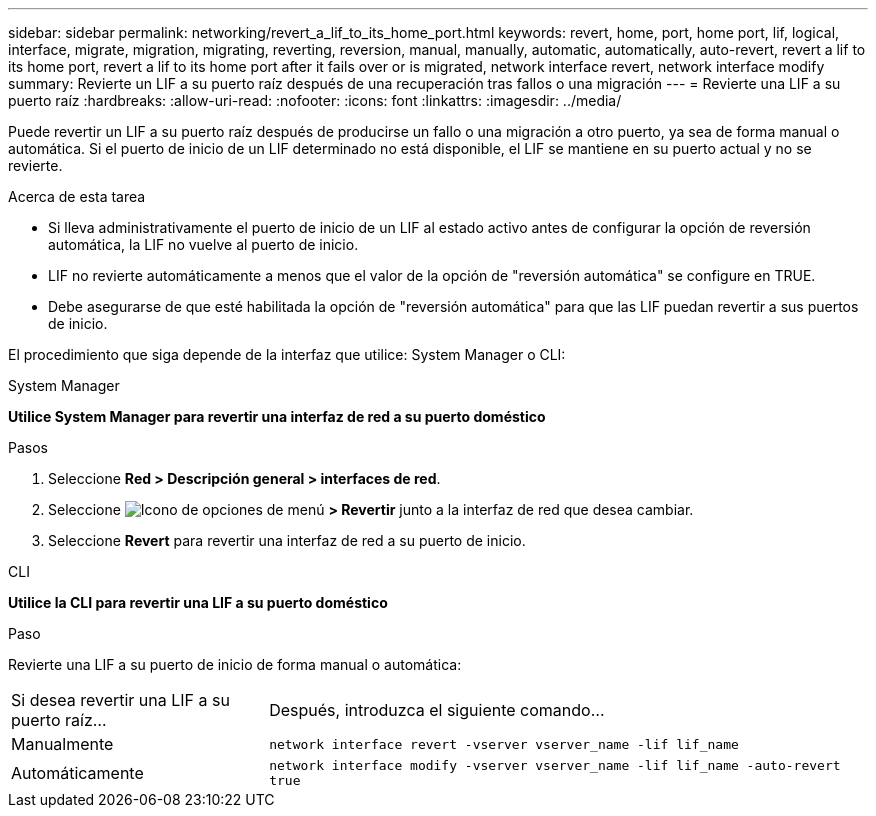 ---
sidebar: sidebar 
permalink: networking/revert_a_lif_to_its_home_port.html 
keywords: revert, home, port, home port, lif, logical, interface, migrate, migration, migrating, reverting, reversion, manual, manually, automatic, automatically, auto-revert, revert a lif to its home port, revert a lif to its home port after it fails over or is migrated, network interface revert, network interface modify 
summary: Revierte un LIF a su puerto raíz después de una recuperación tras fallos o una migración 
---
= Revierte una LIF a su puerto raíz
:hardbreaks:
:allow-uri-read: 
:nofooter: 
:icons: font
:linkattrs: 
:imagesdir: ../media/


[role="lead"]
Puede revertir un LIF a su puerto raíz después de producirse un fallo o una migración a otro puerto, ya sea de forma manual o automática. Si el puerto de inicio de un LIF determinado no está disponible, el LIF se mantiene en su puerto actual y no se revierte.

.Acerca de esta tarea
* Si lleva administrativamente el puerto de inicio de un LIF al estado activo antes de configurar la opción de reversión automática, la LIF no vuelve al puerto de inicio.
* LIF no revierte automáticamente a menos que el valor de la opción de "reversión automática" se configure en TRUE.
* Debe asegurarse de que esté habilitada la opción de "reversión automática" para que las LIF puedan revertir a sus puertos de inicio.


El procedimiento que siga depende de la interfaz que utilice: System Manager o CLI:

[role="tabbed-block"]
====
.System Manager
--
*Utilice System Manager para revertir una interfaz de red a su puerto doméstico*

.Pasos
. Seleccione *Red > Descripción general > interfaces de red*.
. Seleccione image:icon_kabob.gif["Icono de opciones de menú"] *> Revertir* junto a la interfaz de red que desea cambiar.
. Seleccione *Revert* para revertir una interfaz de red a su puerto de inicio.


--
.CLI
--
*Utilice la CLI para revertir una LIF a su puerto doméstico*

.Paso
Revierte una LIF a su puerto de inicio de forma manual o automática:

[cols="30,70"]
|===


| Si desea revertir una LIF a su puerto raíz... | Después, introduzca el siguiente comando... 


| Manualmente | `network interface revert -vserver vserver_name -lif lif_name` 


| Automáticamente | `network interface modify -vserver vserver_name -lif lif_name -auto-revert true` 
|===
--
====